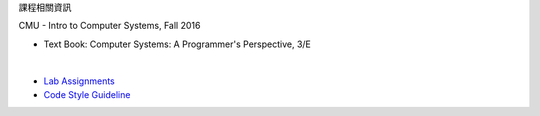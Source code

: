 課程相關資訊

CMU - Intro to Computer Systems, Fall 2016



- Text Book: Computer Systems: A Programmer's Perspective, 3/E

|

- `Lab Assignments <http://csapp.cs.cmu.edu/3e/labs.html>`_
- `Code Style Guideline <http://www.cs.cmu.edu/~213/codeStyle.html>`_


